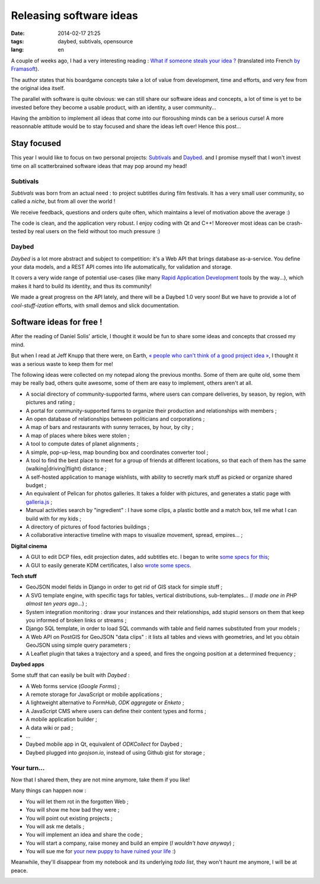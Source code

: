 Releasing software ideas
########################

:date: 2014-02-17 21:25
:tags: daybed, subtivals, opensource
:lang: en


A couple of weeks ago, I had a very interesting reading :
`What if someone steals your idea ? <http://danielsolisblog.blogspot.fr/2013/07/what-if-someone-steals-your-idea.html>`_ (translated into French `by Framasoft <http://www.framablog.org/index.php/post/2013/08/29/voler-votre-idee>`_).

The author states that his boardgame concepts take a lot of value from development, time and efforts,
and very few from the original idea itself.

The parallel with software is quite obvious: we can still share our software ideas and concepts,
a lot of time is yet to be invested before they become a usable product, with an identity, a user
community...

Having the ambition to implement all ideas that come into our floroushing minds can be a serious curse!
A more reasonnable attitude would be to stay focused and share the ideas left over! Hence this post...


.. image :: images/overbooking.jpg
    :alt: Overbooking, by Xavi Puigg


============
Stay focused
============

This year I would like to focus on two personal projects: `Subtivals <http://subtivals.org>`_ and
`Daybed <https://github.com/spiral-project/daybed>`_. and I promise myself that I won't invest time on all scatterbrained software ideas that may pop around my head!

Subtivals
---------

*Subtivals* was born from an actual need : to project subtitles during film festivals. It has a very
small user community, so called a *niche*, but from all over the world !

We receive feedback, questions and orders quite often, which maintains a level
of motivation above the average :)

The code is clean, and the application very robust. I enjoy coding with Qt and C++!
Moreover most ideas can be crash-tested by real users on the field without too
much pressure :)

Daybed
------

*Daybed* is a lot more abstract and subject to competition: it's a Web API
that brings database as-a-service. You define your data models, and a REST API
comes into life automatically, for validation and storage.

It covers a very wide range of potential use-cases (like many `Rapid Application Development <http://en.wikipedia.org/wiki/Rapid_application_development>`_ tools by the way...), which
makes it hard to build its identity, and thus its community!

We made a great progress on the API lately, and there will be a Daybed 1.0 very soon!
But we have to provide a lot of *cool-stuff-ization* efforts, with small demos
and slick documentation.

=========================
Software ideas for free !
=========================

After the reading of Daniel Solis' article, I thought it would be fun
to share some ideas and concepts that crossed my mind.

But when I read at Jeff Knupp that there were, on Earth, `« people who can't think of a good project idea » <http://www.jeffknupp.com/blog/2014/01/28/need-a-project-idea-scratch-your-own-itch/>`_, I thought it was a serious waste to keep them for me!

.. image :: images/share_ideas.jpg
    :alt: Share your ideas, by nan palmero

The following ideas were collected on my notepad along the previous months. Some of them are
quite old, some them may be really bad, others quite awesome, some of them
are easy to implement, others aren't at all.

* A social directory of community-supported farms, where users can compare
  deliveries, by season, by region, with pictures and rating ;
* A portal for community-supported farms to organize their production and
  relationships with members ;
* An open database of relationships between politicians and corporations ;
* A map of bars and restaurants with sunny terraces, by hour, by city ;
* A map of places where bikes were stolen ;
* A tool to compute dates of planet alignments ;
* A simple, pop-up-less, map bounding box and coordinates converter tool ;
* A tool to find the best place to meet for a group of friends at different locations,
  so that each of them has the same (walking|driving|flight) distance ;
* A self-hosted application to manage wishlists, with ability to
  secretly mark stuff as picked or organize shared budget ;
* An equivalent of Pelican for photos galleries. It takes a folder with pictures,
  and generates a static page with `galleria.js <http://galleria.io/>`_ ;
* Manual activities search by "ingredient" : I have some clips, a plastic bottle and
  a match box, tell me what I can build with for my kids ;
* A directory of pictures of food factories buildings ;
* A collaborative interactive timeline with maps to visualize movement, spread, empires... ;

**Digital cinema**

* A GUI to edit DCP files, edit projection dates, add subtitles etc. I began to write `some specs for this <https://docs.google.com/document/d/1FVUw70wpLwOp8xj6Uok8WAWah4V1KxYxan7OKHHGPUk/edit?usp=sharing>`_;
* A GUI to easily generate KDM certificates, I also `wrote some specs <https://docs.google.com/document/d/1XVqpMmwwGuGaCmN_odJmRHihr4aEuwhbXe0r_7D7eEI/edit?usp=sharing>`_.


**Tech stuff**

* GeoJSON model fields in Django in order to get rid of GIS stack for simple stuff ;
* A SVG template engine, with specific tags for tables, vertical distributions, sub-templates...
  (*I made one in PHP almost ten years ago...*) ;
* System integration monitoring : draw your instances and their relationships, add stupid
  sensors on them that keep you informed of broken links or streams ;
* Django SQL template, in order to load SQL commands with table and field names substituted
  from your models ;
* A Web API on PostGIS for GeoJSON "data clips" : it lists all tables and views with geometries,
  and let you obtain GeoJSON using simple query parameters ;
* A Leaflet plugin that takes a trajectory and a speed, and fires the ongoing position at a determined
  frequency ;

**Daybed apps**

Some stuff that can easily be built with *Daybed* :

* A Web forms service (*Google Forms*) ;
* A remote storage for JavaScript or mobile applications ;
* A lightweight alternative to *FormHub*, *ODK aggregate* or *Enketo* ;
* A JavaScript CMS where users can define their content types and forms ;
* A mobile application builder ;
* A data wiki or pad ;
* ...
* Daybed mobile app in Qt, equivalent of *ODKCollect* for Daybed ;
* Daybed plugged into *geojson.io*, instead of using Github gist for storage ;

Your turn...
------------

Now that I shared them, they are not mine anymore, take them if you like!

Many things can happen now :

* You will let them rot in the forgotten Web ;
* You will show me how bad they were ;
* You will point out existing projects ;
* You will ask me details ;
* You will implement an idea and share the code ;
* You will start a company, raise money and build an empire (*I wouldn't have anyway*) ;
* You will sue me for `your new puppy to have ruined your life <http://lanyrd.com/2012/dotjs/scbgdz/>`_ :)

Meanwhile, they'll disappear from my notebook and its underlying *todo list*,
they won't haunt me anymore, I will be at peace.


.. image :: images/kid_schedule.jpg
    :alt: Kid schedulem by Carissa GoodNCrazy
